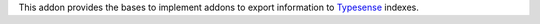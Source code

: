 This addon provides the bases to implement addons to export information to
Typesense_ indexes.

.. _Typesense: https://typesense.org
